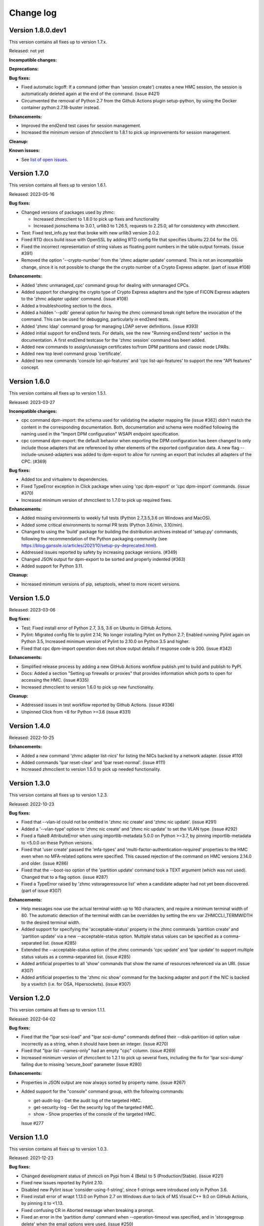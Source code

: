 
.. Copyright 2017-2019 IBM Corp. All Rights Reserved.
..
.. Licensed under the Apache License, Version 2.0 (the "License");
.. you may not use this file except in compliance with the License.
.. You may obtain a copy of the License at
..
..    http://www.apache.org/licenses/LICENSE-2.0
..
.. Unless required by applicable law or agreed to in writing, software
.. distributed under the License is distributed on an "AS IS" BASIS,
.. WITHOUT WARRANTIES OR CONDITIONS OF ANY KIND, either express or implied.
.. See the License for the specific language governing permissions and
.. limitations under the License.
..

.. _`Change log`:

Change log
----------


Version 1.8.0.dev1
^^^^^^^^^^^^^^^^^^

This version contains all fixes up to version 1.7.x.

Released: not yet

**Incompatible changes:**

**Deprecations:**

**Bug fixes:**

* Fixed automatic logoff: If a command (other than 'session create') creates a
  new HMC session, the session is automatically deleted again at the end of the
  command. (issue #421)

* Circumvented the removal of Python 2.7 from the Github Actions plugin
  setup-python, by using the Docker container python:2.7.18-buster instead.

**Enhancements:**

* Improved the end2end test cases for session management.

* Increased the minimum version of zhmcclient to 1.8.1 to pick up improvements
  for session management.

**Cleanup:**

**Known issues:**

* See `list of open issues`_.

.. _`list of open issues`: https://github.com/zhmcclient/zhmccli/issues


Version 1.7.0
^^^^^^^^^^^^^

This version contains all fixes up to version 1.6.1.

Released: 2023-05-16

**Bug fixes:**

* Changed versions of packages used by zhmc:

  - Increased zhmcclient to 1.8.0 to pick up fixes and functionality
  - Increased jsonschema to 3.0.1, urllib3 to 1.26.5, requests to 2.25.0,
    all for consistency with zhmcclient.

* Test: Fixed test_info.py test that broke with new urllib3 version 2.0.2.

* Fixed RTD docs build issue with OpenSSL by adding RTD config file that
  specifies Ubuntu 22.04 for the OS.

* Fixed the incorrect representation of string values as floating point numbers
  in the table output formats. (issue #391)

* Removed the option '--crypto-number' from the 'zhmc adapter update' command.
  This is not an incompatible change, since it is not possible to change the
  the crypto number of a Crypto Express adapter. (part of issue #108)

**Enhancements:**

* Added 'zhmc unmanaged_cpc' command group for dealing with unmanaged CPCs.

* Added support for changing the crypto type of Crypto Express adapters
  and the type of FICON Express adapters to the 'zhmc adapter update'
  command. (issue #108)

* Added a troubleshooting section to the docs.

* Added a hidden '--pdb' general option for having the zhmc command break right
  before the invocation of the command. This can be used for debugging,
  particularly in end2end tests.

* Added 'zhmc ldap' command group for managing LDAP server definitions.
  (issue #393)

* Added initial support for end2end tests. For details, see the new
  "Running end2end tests" section in the documentation.
  A first end2end testcase for the 'zhmc session' command has been added.

* Added new commands to assign/unassign certificates to/from DPM partitions
  and classic mode LPARs.

* Added new top level command group 'certificate'.

* Added two new commands 'console list-api-features' and 'cpc list-api-features'
  to support the new "API features" concept.


Version 1.6.0
^^^^^^^^^^^^^

This version contains all fixes up to version 1.5.1.

Released: 2023-03-27

**Incompatible changes:**

- cpc command dpm-import: the schema used for validating the adapter mapping file
  (issue #362) didn't match the content in the corresponding documentation.
  Both, documentation and schema were modified following the naming used
  in the "Import DPM configuration" WSAPI endpoint specification.

- cpc command dpm-export: the default behavior when exporting the DPM
  configuration has been changed to only include those adapters that are
  referenced by other elements of the exported configuration data.
  A new flag --include-unused-adapters was added to dpm-export to
  allow for running an export that includes all adapters of the CPC. (#369)

**Bug fixes:**

* Added tox and virtualenv to dependencies.

* Fixed TypeError exception in Click package when using 'cpc dpm-export' or
  'cpc dpm-import' commands. (issue #370)

* Increased minimum version of zhmcclient to 1.7.0 to pick up required fixes.

**Enhancements:**

* Added missing environments to weekly full tests (Python 2.7,3.5,3.6 on Windows
  and MacOS).

* Added some critical environments to normal PR tests (Python 3.6/min, 3.10/min).

* Changed to using the 'build' package for building the distribution archives
  instead of 'setup.py' commands, following the recommendation of the Python
  packaging community
  (see https://blog.ganssle.io/articles/2021/10/setup-py-deprecated.html).

* Addressed issues reported by safety by increasing package versions. (#349)

* Changed JSON output for dpm-export to be sorted and properly indented (#363)

* Added support for Python 3.11.

**Cleanup:**

* Increased minimum versions of pip, setuptools, wheel to more recent versions.

Version 1.5.0
^^^^^^^^^^^^^

Released: 2023-03-06

**Bug fixes:**

* Test: Fixed install error of Python 2.7, 3.5, 3.6 on Ubuntu in GitHub Actions.

* Pylint: Migrated config file to pylint 2.14; No longer installing Pylint on
  Python 2.7; Enabled running Pylint again on Python 3.5, Increased minimum
  version of Pylint to 2.10.0 on Python 3.5 and higher.

* Fixed that cpc dpm-import operation does not show output details if response
  code is 200. (issue #342)

**Enhancements:**

* Simplified release process by adding a new GitHub Actions workflow publish.yml
  to build and publish to PyPI.

* Docs: Added a section "Setting up firewalls or proxies" that provides
  information which ports to open for accessing the HMC. (issue #335)

* Increased zhmcclient to version 1.6.0 to pick up new functionality.

**Cleanup:**

* Addressed issues in test workflow reported by Github Actions. (issue #336)

* Unpinned Click from <8 for Python >=3.6 (issue #331)


Version 1.4.0
^^^^^^^^^^^^^

Released: 2022-10-25

**Enhancements:**

* Added a new command 'zhmc adapter list-nics' for listing the NICs backed
  by a network adapter. (issue #110)

* Added commands 'lpar reset-clear' and 'lpar reset-normal'. (issue #111)

* Increased zhmcclient to version 1.5.0 to pick up needed functionality.


Version 1.3.0
^^^^^^^^^^^^^

This version contains all fixes up to version 1.2.3.

Released: 2022-10-23

**Bug fixes:**

* Fixed that --vlan-id could not be omitted in 'zhmc nic create' and
  'zhmc nic update'. (issue #291)

* Added a '--vlan-type' option to 'zhmc nic create' and 'zhmc nic update' to
  set the VLAN type. (issue #292)

* Fixed a flake8 AttributeError when using importlib-metadata 5.0.0 on
  Python >=3.7, by pinning importlib-metadata to <5.0.0 on these Python
  versions.

* Fixed that 'user create' passed the 'mfa-types' and
  'multi-factor-authentication-required' properties to the HMC even when no
  MFA-related options were specified. This caused rejection of the command on
  HMC versions 2.14.0 and older. (issue #286)

* Fixed that the --boot-iso option of the 'partition update' command took a
  TEXT argument (which was not used). Changed that to a flag option.
  (issue #287)

* Fixed a TypeError raised by 'zhmc vstorageresource list' when a
  candidate adapter had not yet been discovered. (part of issue #307)

**Enhancements:**

* Help messages now use the actual terminal width up to 160 characters, and
  require a minimum terminal width of 80. The automatic detection of the
  terminal width can be overridden by setting the env var ZHMCCLI_TERMWIDTH
  to the desired terminal width.

* Added support for specifying the 'acceptable-status' property in the
  zhmc commands 'partition create' and 'partition update' via a new
  --acceptable-status option. Multiple status values can be specified as a
  comma-separated list. (issue #285)

* Extended the --acceptable-status option of the zhmc commands 'cpc update'
  and 'lpar update' to support multiple status values as a comma-separated
  list. (issue #285)

* Added artificial properties to all 'show' commands that show the name of
  resources referenced via an URI. (issue #307)

* Added artificial properties to the 'zhmc nic show' command for the backing
  adapter and port if the NIC is backed by a vswitch (i.e. for OSA,
  Hipersockets). (issue #307)


Version 1.2.0
^^^^^^^^^^^^^

This version contains all fixes up to version 1.1.1.

Released: 2022-04-02

**Bug fixes:**

* Fixed that the "lpar scsi-load" and "lpar scsi-dump" commands defined their
  --disk-partition-id option value incorrectly as a string, when it should have
  been an integer. (issue #270)

* Fixed that "lpar list --names-only" had an empty "cpc" column. (issue #269)

* Increased minimum version of zhmcclient to 1.2.1 to pick up several fixes,
  including the fix for 'lpar scsi-dump' failing due to missing 'secure_boot'
  parameter (issue #280)

**Enhancements:**

* Properties in JSON output are now always sorted by property name. (issue #267)

* Added support for the "console" command group, with the following commands:

  - get-audit-log     - Get the audit log of the targeted HMC.
  - get-security-log  - Get the security log of the targeted HMC.
  - show              - Show properties of the console of the targeted HMC.

  Issue #277


Version 1.1.0
^^^^^^^^^^^^^

This version contains all fixes up to version 1.0.3.

Released: 2021-12-23

**Bug fixes:**

* Changed development status of zhmccli on Pypi from 4 (Beta) to
  5 (Production/Stable). (issue #221)

* Fixed new issues reported by Pylint 2.10.

* Disabled new Pylint issue 'consider-using-f-string', since f-strings were
  introduced only in Python 3.6.

* Fixed install error of wrapt 1.13.0 on Python 2.7 on Windows due to lack of
  MS Visual C++ 9.0 on GitHub Actions, by pinning it to <1.13.

* Fixed confusing CR in Aborted message when breaking a prompt.

* Fixed an error in the 'partition dump' command when --operation-timeout
  was specified, and in 'storagegroup delete' when the email options were used.
  (issue #250)

**Enhancements:**

* Added support for managing the auto-start list of a CPC (in DPM mode) via a
  new command group 'cpc autostart'. (issue #33)

* Improved error handling so that exceptions raised by zhmcclient now always
  result in displaying a proper error message instead of a Python traceback.

* Added support for managing HMC users, user roles, and password rules
  via new command groups 'user', 'userrole', 'passwordrule', and
  'passwordrule characterrule'. (part of issue #96)

* Added support for exporting and importing a DPM configuration from / to a
  CPC via new 'dpm-export' and 'dpm-import' commands of the 'cpc' command
  group. (issue #243)

* Increased minimum version of zhmcclient to 1.1.0, and added the jsonschema,
  PyYAML and yamllloader packages as new dependencies, as part of issue #243.

* Support for Python 3.10: Added Python 3.10 in GitHub Actions tests, and in
  package metadata.

* Added support for a '--like' option when creating users. This will use
  certain properties of the like user as defaults for the new user.

**Cleanup:**

* Removed import of the pyreadline package on Windows for enabling history in
  interactive mode, and import of the built-in readline module since it no
  longer seems to be needed and interactive mode history is available without
  them.

* Removed building of the Windows binary install program, since that is no
  longer supported by pip/setuptools. It was not used in the package anyway.


Version 1.0.0
^^^^^^^^^^^^^

Released: 2021-08-18

**Incompatible changes:**

* Dropped support for Python 3.4. Python 3.4 has had its last release as 3.4.10
  on March 18, 2019 and has officially reached its end of life as of that date.
  Current Linux distributions no longer support Python 3.4. (issue #185)

* Changed default for option '--usage' of 'storagevolume update' command to
  not be changed. Prior default was to set usage to 'data', which required
  specifying it with the old value if it was supposed not to be changed.
  (part of issue #125)

**Bug fixes:**

* Fixed HTTP errors raised as traceback during various 'list' commands. These
  errors are now shown as proper error messages. (issue #215)

**Enhancements:**

* Increased minimum version of zhmcclient to 1.0.0.

* Added defaults to help text of command options with value, where missing.
  (issue #125)

* Added a '--secure-boot' option to the 'lpar scsi-dump' and 'partition update'
  commands. It had already been supported by the 'lpar scsi-load' command.
  (issue #206)

* Added support for setting some properties of lpar, partition and nic resources
  to null when specifying an empty string as the option value in create and
  update commands. The option help text has been updated accordingly. (issue #2)

* Clarified in help text of '--ssc-dns-servers' option of the 'partition
  create' and 'partition update' commands that multiple DNS servers are
  specified using a comma-separated list. (issue #216)


Version 0.22.0
^^^^^^^^^^^^^^

This version contains all fixes up to version 0.21.2.

Released: 2021-07-02

**Incompatible changes:**

* The zhmc command now verifies HMC server certificates by default, using the
  CA certificates in the 'certifi' Python package. This verification will reject
  the self-signed certificates the HMC is set up with initially. To deal with
  this, install a CA-verifiable certificate in the HMC and specify the correct
  CA certificates with the new '-c / --ca-certs' option. As a temporary quick
  fix, you can disable the verification with the new '-n / --no-verify'
  option.

**Bug fixes:**

* Fixed install error on Python>=3.6 caused by click-repl being incompatible
  with click 8.0.

* Fixed the issue that some commands (e.g. cpc list) stopped the spinner too
  early. (issue #142)

* Docs: Added statement that the command group for HBAs can be used only on
  z13 and earlier. (issue #199)

* Docs: Clarified which command groups can only be used in DPM mode or in
  classic mode. (issue #200)

**Enhancements:**

* The zhmc command now supports verification of the HMC server certificate.
  There are two new command line options '-n / --no-verify' and '-c / --ca-certs'
  that control the verification behavior.

* Increased the minimum version of zhmcclient to 0.32.0. Adjusted code to
  accommodate the immutable properties of resource objects.

* Added a '-T' / '--operation-timeout' general option to the following commands,
  that specifies the operation timeout when waiting for completion of
  asynchronous HMC operations. (issue #126)

  - lpar activate
  - lpar deactivate
  - lpar load
  - lpar stop
  - lpar psw_restart
  - lpar scsi-load
  - lpar scsi-dump
  - partition start
  - partition stop
  - partition dump
  - storagegroup discover-fcp

* Partition commands: On HMC 2.14.0 and later, the partition commands now use
  the "List Permitted Partitions" operation instead of going through the CPC,
  which improves the response time, and no longer requires that the user has
  object access permission to the targeted CPC.
  In addition, the CPC on the 'partition list' command is now optional. If not
  specified, permitted partitions on all managed CPCs are listed.
  (issue #192)

* Lpar commands: On HMC 2.14.0 and later, the lpar commands now use the
  "List Permitted Logical Partitions" operation instead of going through the
  CPC, which improves the response time.
  In addition, on HMC API version 3.6 or later (an update to HMC 2.15.0),
  the lpar commands no longer require that the user has object access permission
  to the targeted CPC.
  In addition, the CPC on the 'lpar list' command is now optional. If not
  specified, permitted LPARs on all managed CPCs are listed.
  (issue #192)

* The 'nic create' and 'nic update' commands can now specify the backing port
  with the --adapter and --port options for all types of network adapters.
  Previously, they could be used only for OSA and Hipersocket adapters.
  The --virtual-switch option has been deprecated but for compatibility reasons
  is still supported for OSA and Hipersocket adapters. (issues #201, #198)

**Cleanup:**

* Added the missing closing of the image file in the 'partition mount-iso'
  command.

* Disabled a Pylint 'consider-using-with' issue on a Popen in test code that
  was properly terminated again.


Version 0.21.0
^^^^^^^^^^^^^^

Released: 2021-04-06

**Enhancements:**

* Increased minimum version of zhmcclient to 0.30.0.

* Added an option `--secure-boot` to `lpar scsi-load` command (issue #148).

* Added an option `--force` to `lpar scsi-dump` command (issue #148).

* Added support for DPM capacity groups with a new 'capacitygroup' command
  group. (issue #157)


Version 0.20.0
^^^^^^^^^^^^^^

Released: 2021-03-25

**Incompatible changes:**

* In the 'cpc list'  command, removed the output of the 'iml-mode' and
  'is-ensemble-member' properties, because ensemble support has been removed
  from the HMC by now.

**Deprecations:**

* Deprecated several property control options in 'list' commands because the
  corresponding properties are now always shown:

  * ``--type`` option in the 'adapter list' command
  * ``--type`` option in the 'cpc list' command
  * ``--mach`` option in the 'cpc list' command
  * ``--type`` option in the 'lpar list' command
  * ``--type`` option in the 'nic list' command
  * ``--type`` option in the 'partition list' command
  * ``--adapter`` option in the 'vswitch list' command

* Deprecated the options ``--boot-storage-hba/wwpn/lun`` of the
  'partition update' command for booting from an FCP storage volume. Use the
  new ``--boot-storage-volume`` option instead with the "HBA/WWPN/LUN" format.
  (part of issue #130)

**Bug fixes:**

* Fixed a log test failure in zhmccli caused by a change in logging output
  in zhmcclient 0.23.0.

* Fixed an exception "No formatted text" on python 2.7 by pinning 'prompt-toolkit'
  to <2.0 on Python 2.7 (issue #53).

* Mitigated the coveralls HTTP status 422 by pinning coveralls-python to
  <3.0.0.

* Pinned Pygments to <2.4.0 on Python 3.4.

* Pinned readme-renderer to <25.0 on Python 3.4.

* Fixed AttributeError when listing hbas on CPCs that have the storage mgmt
  feature (z14 and later) (issue #113).

* Fixed a KeyError when accessing the email-related options in the
  'storagegroup create' and 'storagegroup update' commands. (issue #129)

* Fixed a KeyError when accessing a no longer existing option in the
  'storagevolume create' command. (issue #137)

* Test: Fixed GitHub Actions test workflow failure by increasing the version of
  the 'readme-renderer' package to a minimum of 0.23.0 which moved the failing
  'cmarkgfm' dependent package to an extra we are not using.

**Enhancements:**

* Increased minimum version of zhmcclient package from 0.19.0 to 0.25.0
  due to new LPAR related functions being used.

* Added a 'dump' command for 'zhmc partition' that works for CPCs with and
  without the DPM storage management feature.

* Added more 'zhmc lpar' commands for logical partitions in CPCs in classic
  mode:

  - zhmc lpar stop
  - zhmc lpar psw-restart
  - zhmc lpar scsi-load
  - zhmc lpar scsi-dump

* Added support for usage related command line options to the `partition list`
  command that include additional fields in the output:
  `--memory-usage` for showing memory allocation to the partitions,
  `--ifl-usage` and `--cp-usage` for showing IFL and CP allocation, weighted
  capacity and actual usage.

* Added more ``lpar load`` command options:

  - Added ``--clear-indicator`` and ``--no-clear-indicator`` flags to
    the ``lpar load`` command. It controls whether the memory should
    be cleared before performing the load operation or not.
  - Added ``--store-status-indicator`` flag to the ``lpar load``
    command. It controls whether the status should be stored before
    performing the load operation or not.

* Added ``os-ipl-token`` option to the ``lpar scsi-dump`` command.

* Added support for the storage management feature, by adding new command
  groups ``storagegroup``, ``storagevolume``, and ``vstorageresource``
  and by adding new storage management related sub-commands to the
  ``partition`` command group (issue #56).

* Added support for Python 3.7.

* Migrated from Travis and Appveyor to GitHub Actions. This required several
  changes in package dependencies for development.

* Dropped the use of the pbr package. The package version is now managed
  in zhmccli/_version.py. (See issue #64)

* Added Python 3.9 to the set of versions that is tested in the CI.

* Test: Ensured that dependent packages are upgraded to their latest versions
  in 'make install' and 'make develop' by invoking Pip with
  '--upgrade-strategy eager'.

* Added some more resource properties to 'list' commands, including name
  properties of the parent resources. All 'list' commands now support these
  options for controlling the properties shown (issue #93):

  - ``--names-only``: Restrict properties shown to only the names of the
    resource and its parents
  - ``--uri``: Add the resource URI to the properties shown
  - ``--all``: Show all properties

* Increased minimum version of Click from 6.6. to 7.0 to get support for
  'hidden' property of options (related to issue #93).

* Added support for setting a storage volume in a storage group as the boot
  volume for a partition, by adding an option ``--boot-storage-volume``
  to the 'partition update' command (issue #130)

* Conflicting boot options specified for the 'partition update' and
  'partition create' command are now detected instead of silently applying
  an undocumented preference scheme. (part of issue #130)

* Changed CPC and LPAR properties that were always hidden in the output of
  the ``cpc show`` and ``lpar show`` commands due to their length or object
  nesting depth, to now be hidden only in certain cases.

  Changed Partition properties in the output of the ``partition show`` command
  that have a significant length or object nesting depth to now be hidden in
  certain cases.

  The hidden properties are now always shown in the JSON output format, and they
  are shown in the table output formats if a newly added ``--all`` option is
  used on these ``show`` commands.

  Hidden CPC properties:
  - auto-start-list
  - available-features-list
  - cpc-power-saving-state
  - ec-mcl-description
  - network1-ipv6-info
  - network2-ipv6-info
  - stp-configuration

  Hidden LPAR properties:
  - program-status-word-information

  Hidden Partition properties:
  - crypto-configuration

  (related to issue #56, also issue #144).

* Increased minimum version of zhmcclient to 0.29.0.

* Docs: Changed documentation theme to Sphinx RTD Theme. (issue #155)

**Cleanup:**

* Changed old-style string formatting to new-style (issue #89).

* Removed build tools no longer needed on GitHub Actions.


Version 0.19.0
^^^^^^^^^^^^^^

Released: 2019-02-20

**Incompatible changes:**

* The ``lpar deactivate`` command is now non-forceful by default, but
  can be made to behave like previously by specifying the new ``--force``
  option. In force mode, the deactivation operation is permitted when the
  LPAR status is "operating".

**Bug fixes:**

* Aligned the check for when to use pyreadline instead of readline in
  zhmcclient/_helper.py to be consistent with the platform check in
  requirements.txt: By checking for the win32 platform.
  Related to issue #47.

**Enhancements:**

* Fixes and improvements in Makefile.

* Added initial set of function tests for zhmc command.

* Improved the table output of complex properties (arrays or nested objects),
  to use nested tables, where possible. See issue #9.

* Added support for a ``--force`` option in the ``lpar activate``,
  ``lpar deactivate``, and ``lpar load`` commands. It controls whether
  the operation is permitted when the LPAR status is "operating".

  Note that this changes ``lpar deactivate`` to be non-forceful by default
  (force=True was hard coded for deactivate, before this change).

* Added support for a ``--activation-profile-name`` option in LPAR activate.

* Added support for ``cpc set-power'save``, ``cp set-power-capping``
  and ``cpc get-em-data`` operations.

- Improved support for logging to the system log in zhmccli.py:
  Added support for retrying multiple addresses if creating a Python system
  log handler fails. Added localhost:514 as a second choice for Linux and
  OS-X. This fixes the system log issue on the Travis CI with Ubuntu 14.04
  (Issue 35). Added support for system log in CygWin, using /dev/log and
  localhost:514 as the addresses to try.

- Removed the assertions in zhmccli.reset_logger() that verified
  the result of resetting the log handlers. It turned out that recently,
  a log capture logger is present that is caused by the test environment.
  These assertions were probably a bit overkill anyway (Issue #35).


Version 0.18.0
^^^^^^^^^^^^^^

Released: 2017-10-19

This is the base version for this change log. The zhmccli project was
split off of the python-zhmcclient project based upon its released
version 0.17.0. For prior changes, see the change log of the
python-zhmcclient project.

Additional changes:

* Fixed the issue that the readline module is not available in
  standard python on Windows, by using the pyreadline module
  in that case.

* Fixed a flawed setup of setuptools in Python 2.7 on the Travis CI, where
  the metadata directory of setuptools existed twice, by adding a script
  `remove_duplicate_setuptools.py` that removes the moot copy of the metadata
  directory (python-zhmcclient issue #434).

* Added the version of the zhmcclient package to the output of
  ``zhmc --version``.
